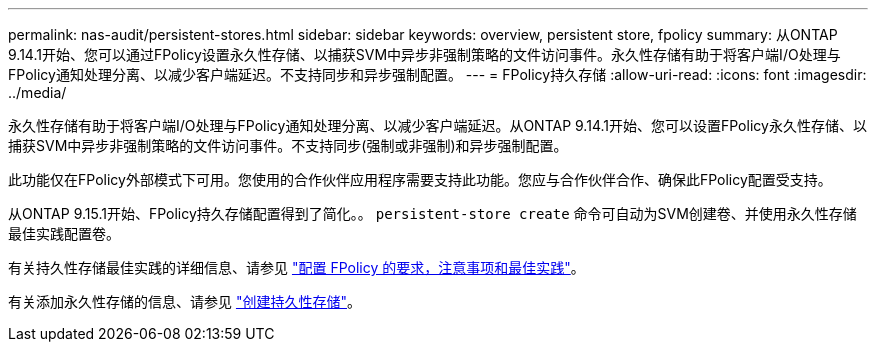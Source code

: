 ---
permalink: nas-audit/persistent-stores.html 
sidebar: sidebar 
keywords: overview, persistent store, fpolicy 
summary: 从ONTAP 9.14.1开始、您可以通过FPolicy设置永久性存储、以捕获SVM中异步非强制策略的文件访问事件。永久性存储有助于将客户端I/O处理与FPolicy通知处理分离、以减少客户端延迟。不支持同步和异步强制配置。 
---
= FPolicy持久存储
:allow-uri-read: 
:icons: font
:imagesdir: ../media/


[role="lead"]
永久性存储有助于将客户端I/O处理与FPolicy通知处理分离、以减少客户端延迟。从ONTAP 9.14.1开始、您可以设置FPolicy永久性存储、以捕获SVM中异步非强制策略的文件访问事件。不支持同步(强制或非强制)和异步强制配置。

此功能仅在FPolicy外部模式下可用。您使用的合作伙伴应用程序需要支持此功能。您应与合作伙伴合作、确保此FPolicy配置受支持。

从ONTAP 9.15.1开始、FPolicy持久存储配置得到了简化。。 `persistent-store create` 命令可自动为SVM创建卷、并使用永久性存储最佳实践配置卷。

有关持久性存储最佳实践的详细信息、请参见 link:requirements-best-practices-fpolicy-concept.html["配置 FPolicy 的要求，注意事项和最佳实践"]。

有关添加永久性存储的信息、请参见 link:create-persistent-stores.html["创建持久性存储"]。
